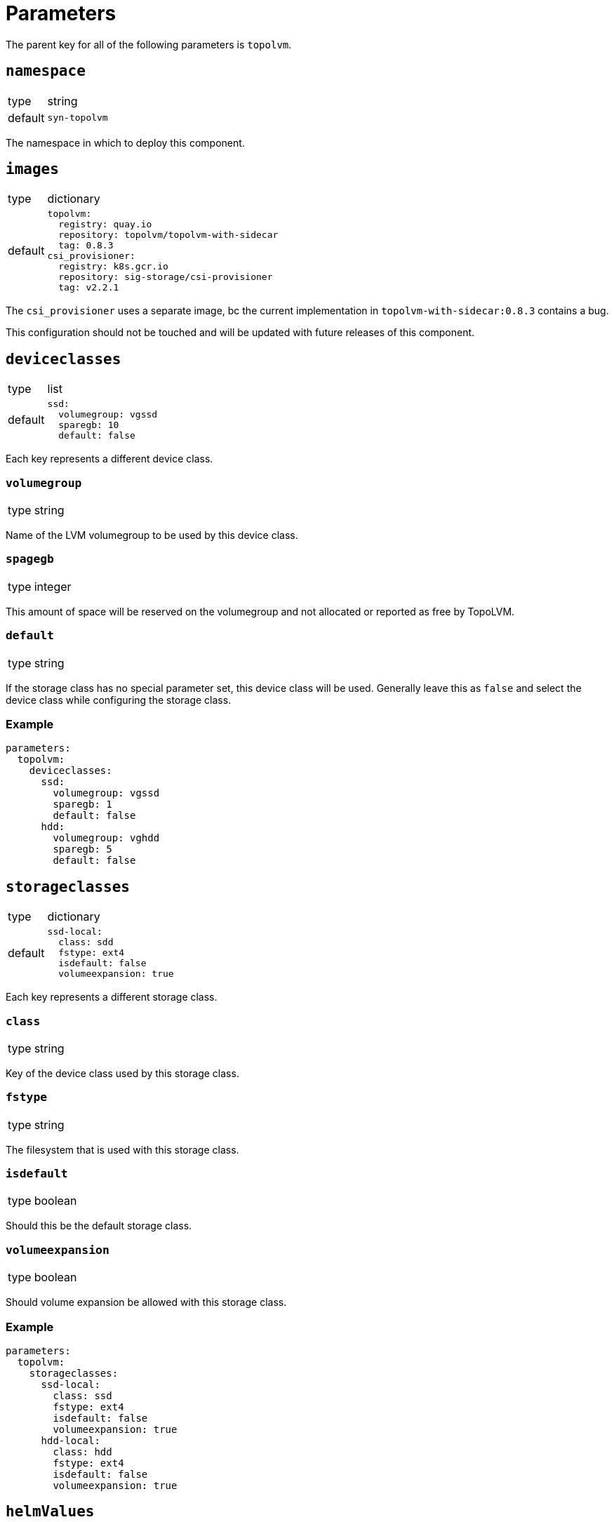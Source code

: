 = Parameters

The parent key for all of the following parameters is `topolvm`.

== `namespace`

[horizontal]
type:: string
default:: `syn-topolvm`

The namespace in which to deploy this component.

== `images`

[horizontal]
type:: dictionary
default::
+
[source,yaml]
----
topolvm:
  registry: quay.io
  repository: topolvm/topolvm-with-sidecar
  tag: 0.8.3
csi_provisioner:
  registry: k8s.gcr.io
  repository: sig-storage/csi-provisioner
  tag: v2.2.1
----

The `csi_provisioner` uses a separate image, bc the current implementation in `topolvm-with-sidecar:0.8.3` contains a bug.

This configuration should not be touched and will be updated with future releases of this component.

== `deviceclasses`

[horizontal]
type:: list
default::
+
[source,yaml]
----
ssd:
  volumegroup: vgssd
  sparegb: 10
  default: false
----

Each key represents a different device class.

=== `volumegroup`

[horizontal]
type:: string

Name of the LVM volumegroup to be used by this device class.

=== `spagegb`

[horizontal]
type:: integer

This amount of space will be reserved on the volumegroup and not allocated or reported as free by TopoLVM.

=== `default`

[horizontal]
type:: string

If the storage class has no special parameter set, this device class will be used. Generally leave this as `false` and select the device class while configuring the storage class.

=== Example

[source,yaml]
----
parameters:
  topolvm:
    deviceclasses:
      ssd:
        volumegroup: vgssd
        sparegb: 1
        default: false
      hdd:
        volumegroup: vghdd
        sparegb: 5
        default: false
----

== `storageclasses`

[horizontal]
type:: dictionary
default::
+
[source,yaml]
----
ssd-local:
  class: sdd
  fstype: ext4
  isdefault: false
  volumeexpansion: true
----

Each key represents a different storage class.

=== `class`

[horizontal]
type:: string

Key of the device class used by this storage class.

=== `fstype`

[horizontal]
type:: string

The filesystem that is used with this storage class.

=== `isdefault`

[horizontal]
type:: boolean

Should this be the default storage class.

=== `volumeexpansion`

[horizontal]
type:: boolean

Should volume expansion be allowed with this storage class.

=== Example

[source,yaml]
----
parameters:
  topolvm:
    storageclasses:
      ssd-local:
        class: ssd
        fstype: ext4
        isdefault: false
        volumeexpansion: true
      hdd-local:
        class: hdd
        fstype: ext4
        isdefault: false
        volumeexpansion: true
----

== `helmValues`

[horizontal]
type:: dict
default:: See `class/defaults.yaml`

Values passed to Helm. See https://github.com/topolvm/topolvm/blob/main/charts/topolvm/values.yaml

== Example

[source,yaml]
----
parameters:
  topolvm:
    deviceclasses:
      ssd:
        volumegroup: vgssd
        sparegb: 10

    storageclasses:
      ssd-local:
        class: ssd
        fstype: ext4
        isdefault: false
        volumeexpansion: true
----

